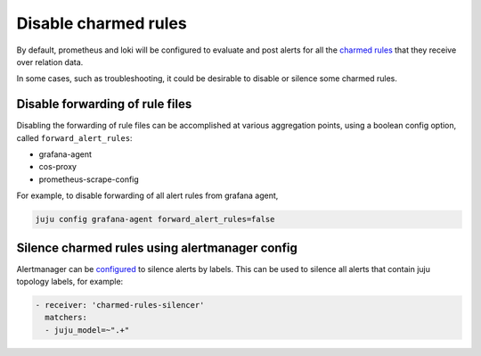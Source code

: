 Disable charmed rules
*********************

By default, prometheus and loki will be configured to evaluate and post alerts for all the
`charmed rules <charmed-rules>`_ that they receive over relation data.

In some cases, such as troubleshooting, it could be desirable to disable or silence some
charmed rules.

Disable forwarding of rule files
=================================

Disabling the forwarding of rule files can be accomplished at various aggregation points,
using a boolean config option, called ``forward_alert_rules``:

- grafana-agent
- cos-proxy
- prometheus-scrape-config

For example, to disable forwarding of all alert rules from grafana agent,

.. code-block::

    juju config grafana-agent forward_alert_rules=false

Silence charmed rules using alertmanager config
===============================================

Alertmanager can be `configured <https://prometheus.io/docs/alerting/latest/configuration/>`_
to silence alerts by labels. This can be used to silence all alerts that contain
juju topology labels, for example:

.. code-block::

      - receiver: 'charmed-rules-silencer'
        matchers:
        - juju_model=~".+"
